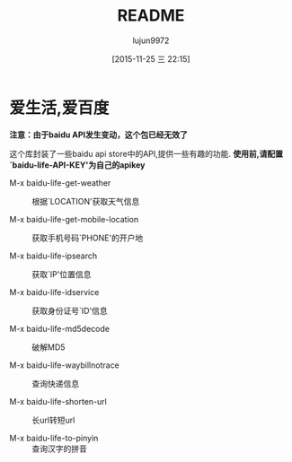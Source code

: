 #+TITLE: README
#+AUTHOR: lujun9972
#+CATEGORY: el-baidu-life
#+DATE: [2015-11-25 三 22:15]
#+OPTIONS: ^:{}

* 爱生活,爱百度
*注意：由于baidu API发生变动，这个包已经无效了*

这个库封装了一些baidu api store中的API,提供一些有趣的功能. *使用前,请配置`baidu-life-API-KEY'为自己的apikey*

+ M-x baidu-life-get-weather :: 根据`LOCATION'获取天气信息

+ M-x baidu-life-get-mobile-location :: 获取手机号码`PHONE'的开户地

+ M-x baidu-life-ipsearch :: 获取`IP'位置信息

+ M-x baidu-life-idservice :: 获取身份证号`ID'信息

+ M-x baidu-life-md5decode  :: 破解MD5

+ M-x baidu-life-waybillnotrace :: 查询快递信息

+ M-x baidu-life-shorten-url :: 长url转短url

+ M-x baidu-life-to-pinyin :: 查询汉字的拼音


